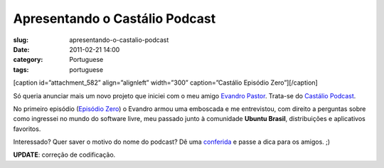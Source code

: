 Apresentando o Castálio Podcast
################################
:slug: apresentando-o-castalio-podcast
:date: 2011-02-21 14:00
:category: Portuguese
:tags: portuguese

[caption id=”attachment\_582” align=”alignleft” width=”300”
caption=”Castálio Episódio Zero”]\ |Castálio Episódio Zero|\ [/caption]

Só queria anunciar mais um novo projeto que iniciei com o meu amigo
`Evandro Pastor <http://www.quartoestudio.com/>`__. Trata-se do
`Castálio Podcast <http://www.castalio.info/>`__.

No primeiro episódio (`Episódio Zero <http://www.castalio.info/?p=5>`__)
o Evandro armou uma emboscada e me entrevistou, com direito a perguntas
sobre como ingressei no mundo do software livre, meu passado junto à
comunidade **Ubuntu Brasil**, distribuições e aplicativos favoritos.

Interessado? Quer saver o motivo do nome do podcast? Dê uma
`conferida <http://www.castalio.info/>`__ e passe a dica para os amigos.
;)

**UPDATE**: correção de codificação.

.. |Castálio Episódio Zero| image:: http://blog.ogmaciel.com/wp-content/uploads/2011/02/4342631214_1d27a28700-300x225.jpg
   :target: http://blog.ogmaciel.com/wp-content/uploads/2011/02/4342631214_1d27a28700.jpg
